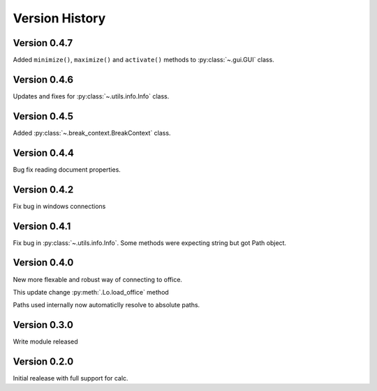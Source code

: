 ###############
Version History
###############

*************
Version 0.4.7
*************

Added ``minimize()``, ``maximize()`` and ``activate()`` methods to :py:class:`~.gui.GUI` class.

*************
Version 0.4.6
*************

Updates and fixes for :py:class:`~.utils.info.Info` class.


*************
Version 0.4.5
*************

Added :py:class:`~.break_context.BreakContext` class.

*************
Version 0.4.4
*************

Bug fix reading document properties.

*************
Version 0.4.2
*************

Fix bug in windows connections

*************
Version 0.4.1
*************

Fix bug in :py:class:`~.utils.info.Info`.
Some methods were expecting string but got Path object.

*************
Version 0.4.0
*************

New more flexable and robust way of connecting to office.

This update change :py:meth:`.Lo.load_office` method

Paths used internally now automaticlly resolve to absolute paths.

*************
Version 0.3.0
*************

Write module released

*************
Version 0.2.0
*************

Initial realease with full support for calc.